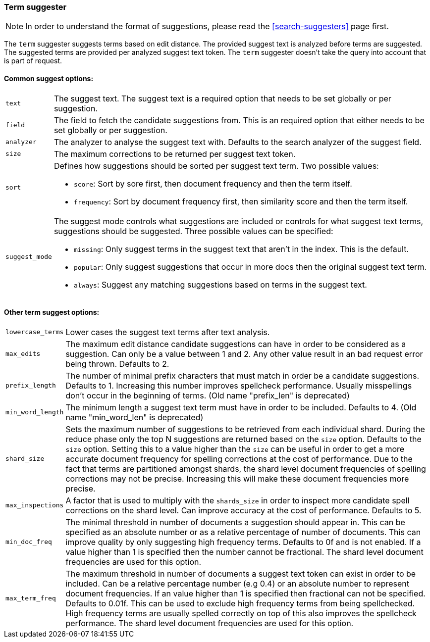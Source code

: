 [[search-suggesters-term]]
=== Term suggester

NOTE: In order to understand the format of suggestions, please
read the <<search-suggesters>> page first.

The `term` suggester suggests terms based on edit distance. The provided
suggest text is analyzed before terms are suggested. The suggested terms
are provided per analyzed suggest text token. The `term` suggester
doesn't take the query into account that is part of request.

==== Common suggest options: 

[horizontal]
`text`:: 
    The suggest text. The suggest text is a required option that
    needs to be set globally or per suggestion.

`field`:: 
    The field to fetch the candidate suggestions from. This is
    an required option that either needs to be set globally or per
    suggestion. 

`analyzer`:: 
    The analyzer to analyse the suggest text with. Defaults
    to the search analyzer of the suggest field. 

`size`:: 
    The maximum corrections to be returned per suggest text
    token. 

`sort`:: 
    Defines how suggestions should be sorted per suggest text
    term. Two possible values:
+
    ** `score`:     Sort by sore first, then document frequency and 
                    then the term itself. 
    ** `frequency`: Sort by document frequency first, then similarity
                    score and then the term itself. 
+
`suggest_mode`:: 
    The suggest mode controls what suggestions are
    included or controls for what suggest text terms, suggestions should be
    suggested. Three possible values can be specified: 
+    
     ** `missing`:  Only suggest terms in the suggest text that aren't in
                    the index. This is the default. 
     ** `popular`:  Only suggest suggestions that occur in more docs then
                    the original suggest text term. 
     ** `always`:   Suggest any matching suggestions based on terms in the
                    suggest text.

==== Other term suggest options: 

[horizontal]
`lowercase_terms`:: 
    Lower cases the suggest text terms after text analysis. 

`max_edits`:: 
    The maximum edit distance candidate suggestions can
    have in order to be considered as a suggestion. Can only be a value
    between 1 and 2. Any other value result in an bad request error being
    thrown. Defaults to 2. 

`prefix_length`:: 
    The number of minimal prefix characters that must
    match in order be a candidate suggestions. Defaults to 1. Increasing
    this number improves spellcheck performance. Usually misspellings don't
    occur in the beginning of terms. (Old name "prefix_len" is deprecated) 

`min_word_length`:: 
    The minimum length a suggest text term must have in
    order to be included. Defaults to 4. (Old name "min_word_len" is deprecated)

`shard_size`:: 
    Sets the maximum number of suggestions to be retrieved
    from each individual shard. During the reduce phase only the top N
    suggestions are returned based on the `size` option. Defaults to the
    `size` option. Setting this to a value higher than the `size` can be
    useful in order to get a more accurate document frequency for spelling
    corrections at the cost of performance. Due to the fact that terms are
    partitioned amongst shards, the shard level document frequencies of
    spelling corrections may not be precise. Increasing this will make these
    document frequencies more precise. 

`max_inspections`:: 
    A factor that is used to multiply with the
    `shards_size` in order to inspect more candidate spell corrections on
    the shard level. Can improve accuracy at the cost of performance.
    Defaults to 5. 

`min_doc_freq`:: 
    The minimal threshold in number of documents a
    suggestion should appear in. This can be specified as an absolute number
    or as a relative percentage of number of documents. This can improve
    quality by only suggesting high frequency terms. Defaults to 0f and is
    not enabled. If a value higher than 1 is specified then the number
    cannot be fractional. The shard level document frequencies are used for
    this option. 

`max_term_freq`:: 
    The maximum threshold in number of documents a
    suggest text token can exist in order to be included. Can be a relative
    percentage number (e.g 0.4) or an absolute number to represent document
    frequencies. If an value higher than 1 is specified then fractional can
    not be specified. Defaults to 0.01f. This can be used to exclude high
    frequency terms from being spellchecked. High frequency terms are
    usually spelled correctly on top of this also improves the spellcheck
    performance. The shard level document frequencies are used for this
    option.
